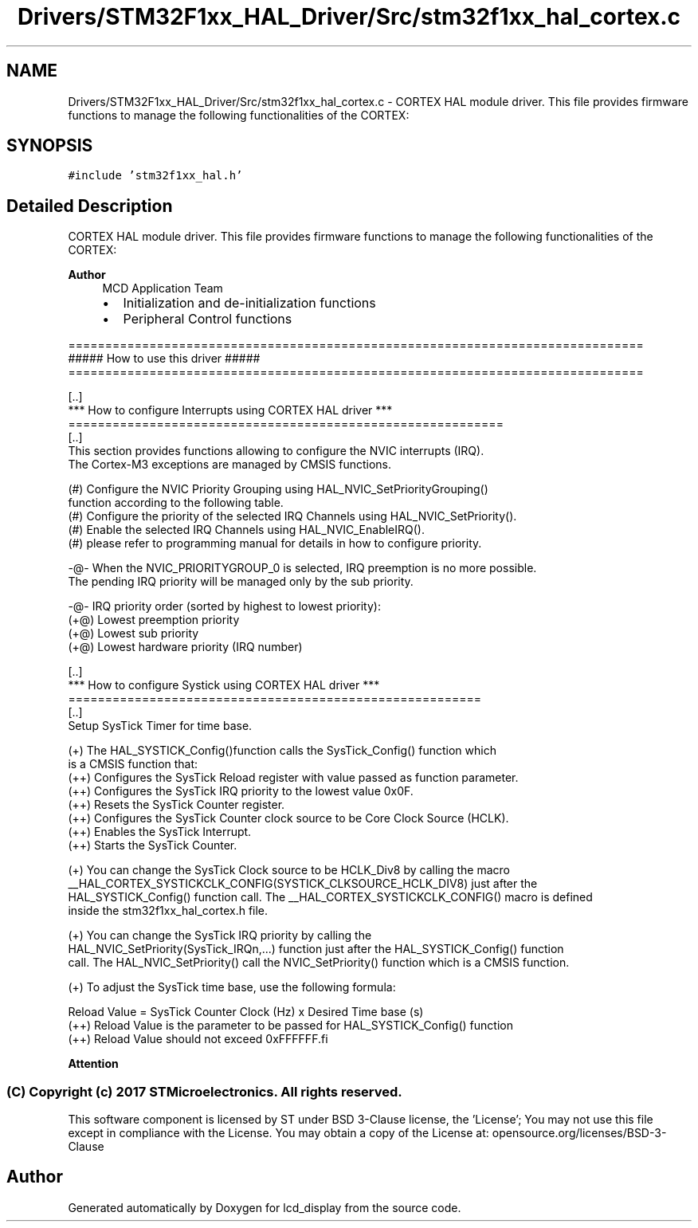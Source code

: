 .TH "Drivers/STM32F1xx_HAL_Driver/Src/stm32f1xx_hal_cortex.c" 3 "Thu Oct 29 2020" "lcd_display" \" -*- nroff -*-
.ad l
.nh
.SH NAME
Drivers/STM32F1xx_HAL_Driver/Src/stm32f1xx_hal_cortex.c \- CORTEX HAL module driver\&. This file provides firmware functions to manage the following functionalities of the CORTEX:  

.SH SYNOPSIS
.br
.PP
\fC#include 'stm32f1xx_hal\&.h'\fP
.br

.SH "Detailed Description"
.PP 
CORTEX HAL module driver\&. This file provides firmware functions to manage the following functionalities of the CORTEX: 


.PP
\fBAuthor\fP
.RS 4
MCD Application Team
.IP "\(bu" 2
Initialization and de-initialization functions
.IP "\(bu" 2
Peripheral Control functions
.PP
.RE
.PP
.PP
.nf
==============================================================================
                      ##### How to use this driver #####
==============================================================================

  [..]  
  *** How to configure Interrupts using CORTEX HAL driver ***
  ===========================================================
  [..]     
  This section provides functions allowing to configure the NVIC interrupts (IRQ).
  The Cortex-M3 exceptions are managed by CMSIS functions.
 
  (#) Configure the NVIC Priority Grouping using HAL_NVIC_SetPriorityGrouping()
      function according to the following table.
  (#) Configure the priority of the selected IRQ Channels using HAL_NVIC_SetPriority(). 
  (#) Enable the selected IRQ Channels using HAL_NVIC_EnableIRQ().
  (#) please refer to programming manual for details in how to configure priority. 
    
   -@- When the NVIC_PRIORITYGROUP_0 is selected, IRQ preemption is no more possible. 
       The pending IRQ priority will be managed only by the sub priority.
 
   -@- IRQ priority order (sorted by highest to lowest priority):
      (+@) Lowest preemption priority
      (+@) Lowest sub priority
      (+@) Lowest hardware priority (IRQ number)

  [..]  
  *** How to configure Systick using CORTEX HAL driver ***
  ========================================================
  [..]
  Setup SysTick Timer for time base.
         
 (+) The HAL_SYSTICK_Config()function calls the SysTick_Config() function which
     is a CMSIS function that:
      (++) Configures the SysTick Reload register with value passed as function parameter.
      (++) Configures the SysTick IRQ priority to the lowest value 0x0F.
      (++) Resets the SysTick Counter register.
      (++) Configures the SysTick Counter clock source to be Core Clock Source (HCLK).
      (++) Enables the SysTick Interrupt.
      (++) Starts the SysTick Counter.
  
 (+) You can change the SysTick Clock source to be HCLK_Div8 by calling the macro
     __HAL_CORTEX_SYSTICKCLK_CONFIG(SYSTICK_CLKSOURCE_HCLK_DIV8) just after the
     HAL_SYSTICK_Config() function call. The __HAL_CORTEX_SYSTICKCLK_CONFIG() macro is defined
     inside the stm32f1xx_hal_cortex.h file.

 (+) You can change the SysTick IRQ priority by calling the
     HAL_NVIC_SetPriority(SysTick_IRQn,...) function just after the HAL_SYSTICK_Config() function 
     call. The HAL_NVIC_SetPriority() call the NVIC_SetPriority() function which is a CMSIS function.

 (+) To adjust the SysTick time base, use the following formula:
                          
     Reload Value = SysTick Counter Clock (Hz) x  Desired Time base (s)
     (++) Reload Value is the parameter to be passed for HAL_SYSTICK_Config() function
     (++) Reload Value should not exceed 0xFFFFFF.fi
.PP
 
.br
.PP
\fBAttention\fP
.RS 4
.RE
.PP
.SS "(C) Copyright (c) 2017 STMicroelectronics\&. All rights reserved\&."
.PP
This software component is licensed by ST under BSD 3-Clause license, the 'License'; You may not use this file except in compliance with the License\&. You may obtain a copy of the License at: opensource\&.org/licenses/BSD-3-Clause 
.SH "Author"
.PP 
Generated automatically by Doxygen for lcd_display from the source code\&.
